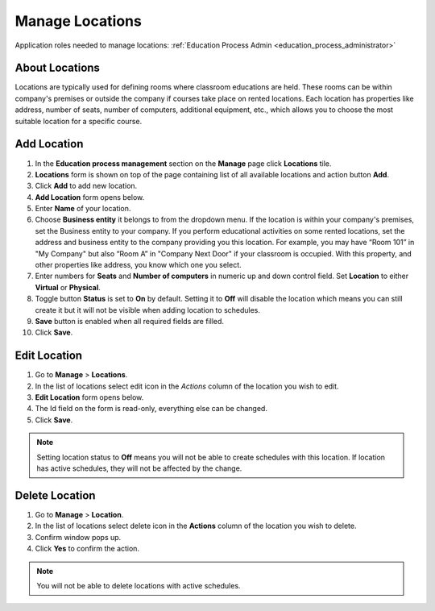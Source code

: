 .. _manage_locations:

Manage Locations
================

Application roles needed to manage locations: :ref:`Education Process Admin <education_process_administrator>`

..
About Locations
^^^^^^^^^^^^^^^^^^^^^^^^^^^  

Locations are typically used for defining rooms where classroom educations are held. These rooms can be within company's premises
or outside the company if courses take place on rented locations.
Each location has properties like address, number of seats, number of computers, additional equipment, etc., which allows you to choose the most suitable location for a specific course.

..

Add Location
^^^^^^^^^^^^^^^^^^^^^^^^^^^

#. In the **Education process management** section on the **Manage** page click **Locations** tile.
#. **Locations** form is shown on top of the page containing list of all available locations and action button **Add**.
#. Click **Add** to add new location.
#. **Add Location** form opens below.
#. Enter **Name** of your location.
#. Choose **Business entity** it belongs to from the dropdown menu. If the location is within your company's premises, set the Business entity to your company. If you perform educational activities on some rented locations, set the address and business entity to the company providing you this location. For example, you may have “Room 101” in "My Company" but also “Room A” in "Company Next Door" if your classroom is occupied. With this property, and other properties like address, you know which one you select.
#. Enter numbers for **Seats** and **Number of computers** in numeric up and down control field. Set **Location** to either **Virtual** or **Physical**. 
#. Toggle button **Status** is set to **On** by default. Setting it to **Off** will disable the location which means you can still create it but it will not be visible when adding location to schedules.
#. **Save** button is enabled when all required fields are filled.
#. Click **Save**.

Edit Location
^^^^^^^^^^^^^^^^^^^^^^^^^^^

#. Go to **Manage** > **Locations**.
#. In the list of locations select edit icon in the *Actions* column of the location you wish to edit.
#. **Edit Location** form opens below.
#. The Id field on the form is read-only, everything else can be changed.  
#. Click **Save**.

.. note:: Setting location status to **Off** means you will not be able to create schedules with this location. If location has active schedules, they will not be affected by the change.

Delete Location
^^^^^^^^^^^^^^

#. Go to **Manage** > **Location**.
#. In the list of locations select delete icon in the **Actions** column of the location you wish to delete.
#. Confirm window pops up.
#. Click **Yes** to confirm the action.

.. note:: You will not be able to delete locations with active schedules.
